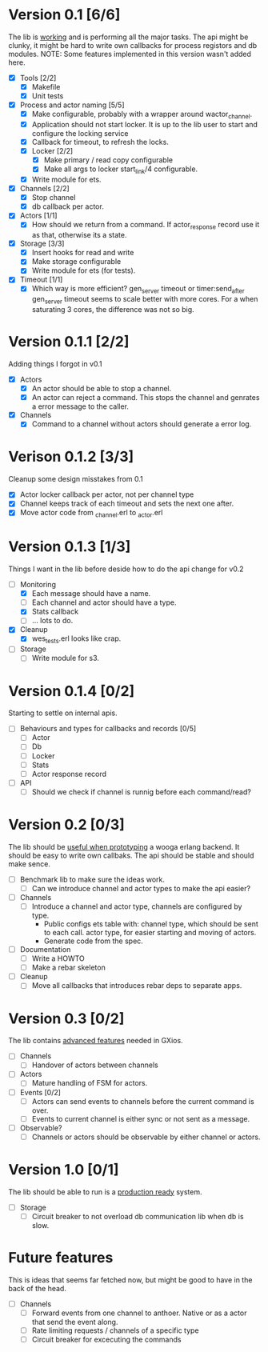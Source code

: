 * Version 0.1 [6/6]
  The lib is _working_ and is performing all the major tasks.
  The api might be clunky, it might be hard to write own
  callbacks for process registors and db modules.
  NOTE: Some features implemented in this version wasn't added here.
  - [X] Tools [2/2]
    - [X] Makefile
    - [X] Unit tests
  - [X] Process and actor naming [5/5]
    - [X] Make configurable, probably with a wrapper around wactor_channel.
    - [X] Application should not start locker.
      It is up to the lib user to start and configure the locking service
    - [X] Callback for timeout, to refresh the locks.
    - [X] Locker [2/2]
      - [X] Make primary / read copy configurable
      - [X] Make all args to locker start_link/4 configurable.
    - [X] Write module for ets.
  - [X] Channels [2/2]
    - [X] Stop channel
    - [X] db callback per actor.
  - [X] Actors [1/1]
    - [X] How should we return from a command.
      If actor_response record use it as that, otherwise its a state.
  - [X] Storage [3/3]
    - [X] Insert hooks for read and write
    - [X] Make storage configurable
    - [X] Write module for ets (for tests).
  - [X] Timeout [1/1]
    - [X] Which way is more efficient? gen_server timeout or timer:send_after
      gen_server timeout seems to scale better with more cores.
      For a when saturating 3 cores, the difference was not so big.

* Version 0.1.1 [2/2]
  Adding things I forgot in v0.1
  - [X] Actors
    - [X] An actor should be able to stop a channel.
    - [X] An actor can reject a command.
      This stops the channel and genrates a error message to the caller.
  - [X] Channels
    - [X] Command to a channel without actors should generate a error log.

* Verison 0.1.2 [3/3]
  Cleanup some design misstakes from 0.1
  - [X] Actor locker callback per actor, not per channel type
  - [X] Channel keeps track of each timeout and sets the next one after.
  - [X] Move actor code from _channel.erl to _actor.erl

* Version 0.1.3 [1/3]
  Things I want in the lib before deside how to do the api change for v0.2
  - [-] Monitoring
    - [X] Each message should have a name.
    - [ ] Each channel and actor should have a type.
    - [X] Stats callback
    - [ ] ... lots to do.
  - [X] Cleanup
    - [X] wes_tests.erl looks like crap.
  - [ ] Storage
    - [ ] Write module for s3.

* Version 0.1.4 [0/2]
  Starting to settle on internal apis.
  - [ ] Behaviours and types for callbacks and records [0/5]
    - [ ] Actor
    - [ ] Db
    - [ ] Locker
    - [ ] Stats
    - [ ] Actor response record
  - [ ] API
    - [ ] Should we check if channel is runnig before each command/read?

* Version 0.2 [0/3]
  The lib should be _useful when prototyping_ a wooga erlang backend.
  It should be easy to write own callbaks.
  The api should be stable and should make sence.
  - [ ] Benchmark lib to make sure the ideas work.
    - [ ] Can we introduce channel and actor types to make the api easier?
  - [ ] Channels
    - [ ] Introduce a channel and actor type, channels are configured by type.
      * Public configs ets table with:
        channel type, which should be sent to each call.
        actor type, for easier starting and moving of actors.
      * Generate code from the spec.
  - [ ] Documentation
    - [ ] Write a HOWTO
    - [ ] Make a rebar skeleton
  - [ ] Cleanup
    - [ ] Move all callbacks that introduces rebar deps to separate apps.

* Version 0.3 [0/2]
  The lib contains _advanced features_ needed in GXios.
  - [ ] Channels
    - [ ] Handover of actors between channels
  - [ ] Actors
    - [ ] Mature handling of FSM for actors.
  - [ ] Events [0/2]
    - [ ] Actors can send events to channels before the current command is over.
    - [ ] Events to current channel is either sync or not sent as a message.
  - [ ] Observable?
    - [ ] Channels or actors should be observable by either channel or actors.

* Version 1.0 [0/1]
  The lib should be able to run is a _production ready_ system.
  - [ ] Storage
    - [ ] Circuit breaker to not overload db communication lib when db is slow.

* Future features
  This is ideas that seems far fetched now, but might be good to have in the
  back of the head.
  - [ ] Channels
    - [ ] Forward events from one channel to anthoer.
      Native or as a actor that send the event along.
    - [ ] Rate limiting requests / channels of a specific type
    - [ ] Circuit breaker for excecuting the commands
